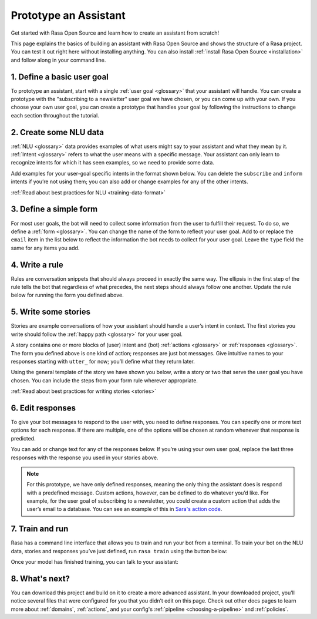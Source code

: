 Prototype an Assistant
======================

.. edit-link::

Get started with Rasa Open Source and learn how to create an assistant from scratch!

This page explains the basics of building an assistant with Rasa Open Source and shows the structure of a Rasa project.
You can test it out right here without installing anything. You can also install
:ref:`install Rasa Open Source <installation>` and follow along in your command line.


1. Define a basic user goal
~~~~~~~~~~~~~~~~~~~~~~~~~~~

To prototype an assistant, start with a single :ref:`user goal <glossary>`
that your assistant will handle. You can create a prototype with the "subscribing to a newsletter" user goal
we have chosen, or you can come up with your own. If you choose your own user goal,
you can create a prototype that handles your goal by following the instructions to change each
section throughout the tutorial.


2. Create some NLU data
~~~~~~~~~~~~~~~~~~~~~~~

:ref:`NLU <glossary>` data provides examples of what users might say to your assistant and what they mean by it.
:ref:`Intent <glossary>`  refers to what the user means with a specific message.
Your assistant can only learn to recognize intents for which it has seen examples, so we need to provide some data.

Add examples for your user-goal specific intents in the format shown below.
You can delete the ``subscribe`` and ``inform`` intents if you’re not using them;
you can also add or change examples for any of the other intents.

.. code-editor::
    :language: yaml
    :id: nlu
    :height: 400
    :tracking_endpoint: https://trainer-service.prototyping.rasa.com/startPrototyping

    nlu:
    - intent: greet
      examples: |
           Hi
           Hey!
           Hallo
           Good day
           Good morning

    - intent: subscribe
      examples: |
           I want to get the newsletter
           Can you send me the newsletter?
           Can you sign me up for the newsletter?

    - intent: inform
      examples: |
           My email is example@example.com
           random@example.com
           Please send it to anything@example.com
           Email is something@example.com

:ref:`Read about best practices for NLU <training-data-format>`


3. Define a simple form
~~~~~~~~~~~~~~~~~~~~~~~

For most user goals, the bot will need to collect some information from the user to fulfill their request.
To do so, we define a :ref:`form <glossary>`. You can change the name of the form to reflect your user goal.
Add to or replace the ``email`` item in the list below to reflect the information the bot needs
to collect for your user goal. Leave the ``type`` field the same for any items you add.

.. code-editor::
    :language: yaml
    :id: forms
    :height: 150
    :tracking_endpoint: https://trainer-service.prototyping.rasa.com/startPrototyping

    forms:
    - newsletter_form:
        email:
        - type: from_text


4. Write a rule
~~~~~~~~~~~~~~~

Rules are conversation snippets that should always proceed in exactly the same way. The ellipsis in the
first step of the rule tells the bot that regardless of what precedes, the next steps should always
follow one another. Update the rule below for running the form you defined above.

.. code-editor::
    :language: yaml
    :id: rules
    :height: 200
    :tracking_endpoint: https://trainer-service.prototyping.rasa.com/startPrototyping

    rules:
     - rule: activate subscribe form
       steps:
       - ...
       - intent: subscribe
       - action: newsletter_form
       - form: newsletter_form


5. Write some stories
~~~~~~~~~~~~~~~~~~~~~~~

Stories are example conversations of how your assistant should handle a user’s intent in context.
The first stories you write should follow the :ref:`happy path <glossary>` for your user goal.

A story contains one or more blocks of (user) intent and (bot) :ref:`actions <glossary>` or :ref:`responses <glossary>`.
The form you defined above is one kind of action; responses are just bot messages.
Give intuitive names to your responses starting with ``utter_`` for now; you’ll define what they return later.

Using the general template of the story we have shown you below, write a story or two that serve
the user goal you have chosen. You can include the steps from your form rule wherever appropriate.

.. code-editor::
    :language: yaml
    :id: stories
    :height: 250
    :tracking_endpoint: https://trainer-service.prototyping.rasa.com/startPrototyping

    stories:
     - story: greet and subscribe
       steps:
       - intent: greet
       - action: utter_greet
       - intent: subscribe
       - action: newsletter_form
       - form: newsletter_form

:ref:`Read about best practices for writing stories <stories>`


6. Edit responses
~~~~~~~~~~~~~~~~~
To give your bot messages to respond to the user with, you need to define responses.
You can specify one or more text options for each response. If there are multiple, one of the options
will be chosen at random whenever that response is predicted.

You can add or change text for any of the responses below. If you’re using your own user goal,
replace the last three responses with the response you used in your stories above.

.. code-editor::
    :language: yaml
    :id: responses
    :height: 300
    :tracking_endpoint: https://trainer-service.prototyping.rasa.com/startPrototyping

    responses:
       utter_greet:
           - text: |
               Hello! How can I help you?
           - text: |
               Hi!
       utter_ask_email:
           - text: |
               What is your email address?
       utter_subscribed:
           - text: |
               I’ve subscribed {email} to the newsletter!
           - text: |
               You’ve been subscribed, the newsletter will be sent to {email}.

.. note::

    For this prototype, we have only defined responses, meaning the only thing the assistant does is respond with a
    predefined message. Custom actions, however, can be defined to do whatever you’d like.
    For example, for the user goal of subscribing to a newsletter, you could create a custom action
    that adds the user’s email to a database. You can see an example of this
    in `Sara's action code <https://github.com/RasaHQ/rasa-demo/blob/master/actions/actions.py>`_.


7. Train and run
~~~~~~~~~~~~~~~~

Rasa has a command line interface that allows you to train and run your bot from a terminal.
To train your bot on the NLU data, stories and responses you’ve just defined, run ``rasa train`` using
the button below:

.. train-button::
    :endpoint: https://trainer-service.prototyping.rasa.com/trainings
    :method: POST

Once your model has finished training, you can talk to your assistant:

.. chat-block::


8. What's next?
~~~~~~~~~~~~~~~

You can download this project and build on it to create a more advanced assistant.
In your downloaded project, you’ll notice several files that were configured for you that you didn’t edit on this page.
Check out other docs pages to learn more about :ref:`domains`, :ref:`actions`,
and your config's :ref:`pipeline <choosing-a-pipeline>` and :ref:`policies`.

.. download-button::
